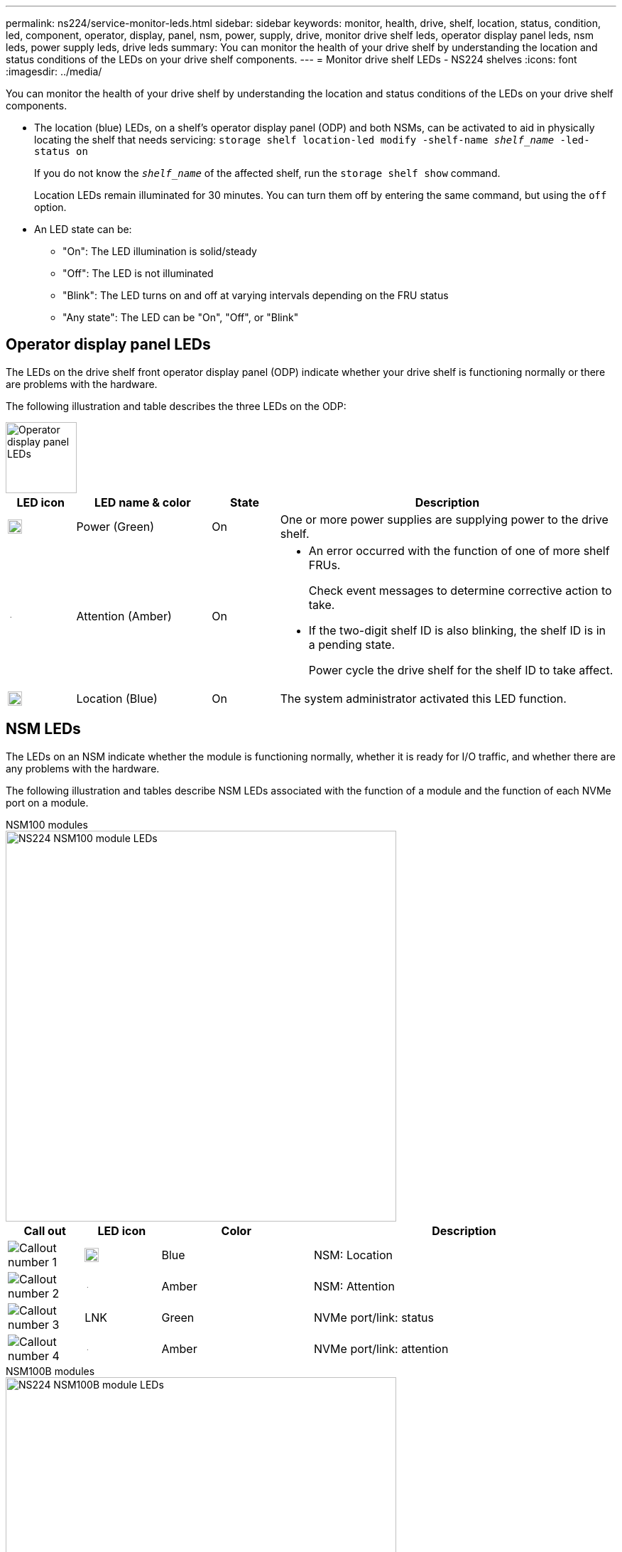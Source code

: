 ---
permalink: ns224/service-monitor-leds.html
sidebar: sidebar
keywords: monitor, health, drive, shelf, location, status, condition, led, component, operator, display, panel, nsm, power, supply, drive, monitor drive shelf leds, operator display panel leds, nsm leds, power supply leds, drive leds
summary: You can monitor the health of your drive shelf by understanding the location and status conditions of the LEDs on your drive shelf components.
---
= Monitor drive shelf LEDs - NS224 shelves
:icons: font
:imagesdir: ../media/

[.lead]
You can monitor the health of your drive shelf by understanding the location and status conditions of the LEDs on your drive shelf components.

* The location (blue) LEDs, on a shelf's operator display panel (ODP) and both NSMs, can be activated to aid in physically locating the shelf that needs servicing: `storage shelf location-led modify -shelf-name _shelf_name_ -led-status on`
+
If you do not know the `_shelf_name_` of the affected shelf, run the `storage shelf show` command.
+
Location LEDs remain illuminated for 30 minutes. You can turn them off by entering the same command, but using the `off` option.

* An LED state can be:
** "On": The LED illumination is solid/steady
** "Off": The LED is not illuminated
** "Blink": The LED turns on and off at varying intervals depending on the FRU status
** "Any state": The LED can be "On", "Off", or "Blink"

== Operator display panel LEDs

The LEDs on the drive shelf front operator display panel (ODP) indicate whether your drive shelf is functioning normally or there are problems with the hardware.

The following illustration and table describes the three LEDs on the ODP:

image::../media/drw_ns224_odp_leds_IEOPS-1262.svg[Operator display panel LEDs, width=100px]

[cols="1,2,1,5" options="header"]
|===
| LED icon| LED name & color| State| Description
a|
image::../media/drw_sas_power_icon.svg[Operator display panel power LED, width=20px]
a|
Power (Green)
a|
On 
a|
One or more power supplies are supplying power to the drive shelf.
a|
image::../media/drw_sas_fault_icon.svg[Operator display panel attention LED, width=5px]
a|
Attention (Amber)
a|
On
a|
* An error occurred with the function of one of more shelf FRUs.
+
Check event messages to determine corrective action to take.
* If the two-digit shelf ID is also blinking, the shelf ID is in a pending state.
+
Power cycle the drive shelf for the shelf ID to take affect.
a|
image::../media/drw_sas3_location_icon.svg[Operator display panel location LED, width=20px]
a|
Location (Blue)
a|
On
a|
The system administrator activated this LED function.
|===

== NSM LEDs

The LEDs on an NSM indicate whether the module is functioning normally, whether it is ready for I/O traffic, and whether there are any problems with the hardware.

The following illustration and tables describe NSM LEDs associated with the function of a module and the function of each NVMe port on a module.



[role="tabbed-block"]
====

.NSM100 modules
--

image::../media/drw_ns224_nsm_leds_IEOPS-1270.svg[NS224 NSM100 module LEDs, width=550px]

[cols="1,1,2,4" options="header"]
|===
| Call out| LED icon| Color| Description
a|
image:../media/icon_round_1.png[Callout number 1] 
a|
image::../media/drw_sas3_location_icon.svg[Operator display panel location LED, width=20px]
a|
Blue
a|
NSM: Location
a|
image:../media/icon_round_2.png[Callout number 2]
a|
image::../media/drw_sas_fault_icon.svg[Operator display panel attention LED, width=5px]
a|
Amber
a|
NSM: Attention
a|
image:../media/icon_round_3.png[Callout number 3] 
a|
LNK
a|
Green
a|
NVMe port/link: status
a|
image:../media/icon_round_4.png[Callout number 4] 
a|
image::../media/drw_sas_fault_icon.svg[Operator display panel attention LED, width=5px]
a|
Amber
a|
NVMe port/link: attention
|===

--

.NSM100B modules
--

image::../media/drw_ns224_nsmb_leds_ieops-2004.svg[NS224 NSM100B module LEDs, width=550px]

[cols="1,1,2,4" options="header"]
|===
| Call out| LED icon| Color| Description
a|
image:../media/icon_round_1.png[Callout number 1] 
a|
LNK
a|
Green
a|
NVMe port/link: status
a|
image:../media/icon_round_2.png[Callout number 2]
a|
image::../media/drw_sas_fault_icon.svg[Operator display panel attention LED, width=5px]
a|
Amber
a|
NVMe port/link: attention

a|
image:../media/icon_round_3.png[Callout number 3] 
a|
image::../media/drw_sas_fault_icon.svg[Operator display panel attention LED, width=5px]
a|
Amber
a|
I/O module: status
a|
image:../media/icon_round_4.png[Callout number 4] 
a|
image::../media/drw_sas3_location_icon.svg[Operator display panel location LED, width=20px]
a|
Blue
a|
NSM: Location

a|
image:../media/icon_round_5.png[Callout number 5] 
a|
image::../media/drw_sas_fault_icon.svg[Operator display panel attention LED, width=5px]
a|
Amber
a|
NSM: Attention

|===


--
====

[cols="2,1,1,1" options="header"]
|===
| Status| NSM Attention (Amber)| Port LNK (Green)| Port Attention (Amber)
a|
NSM normal
a|
Off
a|
Any state
a|
Off
a|
NSM fault
a|
On
a|
Any state
a|
Any state
a|
NSM VPD Error
a|
On
a|
Any state
a|
Any state
a|
No host port connection
a|
Any state
a|
Off
a|
Off
a|
Host port connection link active
a|
Any state
a|
On/Blinks with activity
a|
Any state
a|
Host port connection w/ fault
a|
On
a|
On/Off if all lanes are faulted
a|
On
a|
BIOS boot from BIOS image after power up
a|
Blink
a|
Any state
a|
Any state
|===

== Power supply LEDs

The LEDs on an AC or DC power supply (PSU) indicate whether the PSU is functioning normally or there are hardware problems.

The following illustration and tables describe the LED on a PSU. (The illustration is an AC PSU; however, the LED location is the same on the DC PSU):

image::../media/drw_ns224_psu_leds_IEOPS-1261.svg[Power supply power activity LED, width=400px]

[cols="1,4" options="header"]
|===
| Call out| Description
a|
image:../media/icon_round_1.png[Callout number 1]
a|
The bi-color LED indicates power/activity when green and a fault when red.
|===

[cols="2,1,1" options="header"]
|===
| Status| Power/activity (Green)| Attention (Red)
a|
No AC/DC power to the enclosure
a|
Off
a|
Off
a|
No AC/DC power to the PSU
a|
Off
a|
On

a|
AC/DC power on, but PSU not in enclosure
a|
Blink
a|
Off
a|
PSU operating correctly
a|
On
a|
Off
a|
PSU failure
a|
Off
a|
On
a|
Fan failure
a|
Off
a|
On
a|
Firmware update mode
a|
Blink
a|
Off
|===

== Drive LEDs

The LEDs on an NVMe drive indicates whether it is functioning normally or there are problems with the hardware.

The following illustration and tables describe the two LEDs on an NVMe drive:

image::../media/drw_ns224_drive_leds_IEOPS-1263.svg[NVMe drive attention and power LEDs, width=120px]

[cols="1,2,2" options="header"]
|===
| Call out| LED name| Color
a|
image:../media/icon_round_1.png[Callout number 1]
a|
Attention
a|
Amber
a|
image:../media/icon_round_2.png[Callout number 2]
a|
Power/activity
a|
Green

|===

[cols="2,1,1,1" options="header"]
|===
| Status| Power/Activity (Green)| Attention (Amber)| Associated ODP LED
a|
Drive installed and operational
a|
On/Blinks with activity
a|
Any state
a|
N/A
a|
Drive failure
a|
On/Blinks with activity
a|
On
a|
Attention (Amber)
a|
SES device identify set
a|
On/Blinks with activity
a|
Blinks
a|
Attention (Amber) is off
a|
SES device fault bit set
a|
On/Blinks with activity
a|
On
a|
Attention (Amber)
a|
Power control circuit failure
a|
Off
a|
Any state
a|
Attention (Amber)

|===
